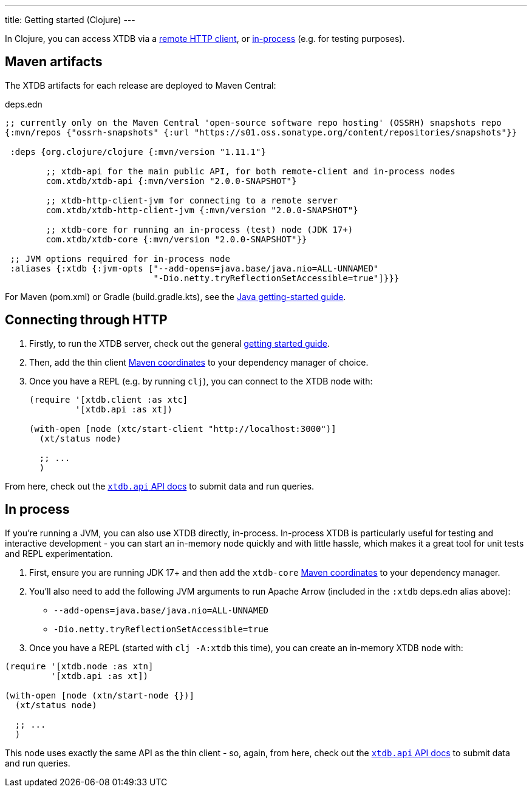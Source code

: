 ---
title: Getting started (Clojure)
---

In Clojure, you can access XTDB via a link:#_connecting_through_http[remote HTTP client], or link:#_in_process[in-process] (e.g. for testing purposes).

== Maven artifacts

The XTDB artifacts for each release are deployed to Maven Central:

.deps.edn
[source,clojure]
----
;; currently only on the Maven Central 'open-source software repo hosting' (OSSRH) snapshots repo
{:mvn/repos {"ossrh-snapshots" {:url "https://s01.oss.sonatype.org/content/repositories/snapshots"}}

 :deps {org.clojure/clojure {:mvn/version "1.11.1"}

        ;; xtdb-api for the main public API, for both remote-client and in-process nodes
        com.xtdb/xtdb-api {:mvn/version "2.0.0-SNAPSHOT"}

        ;; xtdb-http-client-jvm for connecting to a remote server
        com.xtdb/xtdb-http-client-jvm {:mvn/version "2.0.0-SNAPSHOT"}

        ;; xtdb-core for running an in-process (test) node (JDK 17+)
        com.xtdb/xtdb-core {:mvn/version "2.0.0-SNAPSHOT"}}

 ;; JVM options required for in-process node
 :aliases {:xtdb {:jvm-opts ["--add-opens=java.base/java.nio=ALL-UNNAMED"
                             "-Dio.netty.tryReflectionSetAccessible=true"]}}}
----

For Maven (pom.xml) or Gradle (build.gradle.kts), see the link:/reference/main/drivers/java/getting-started[Java getting-started guide].

== Connecting through HTTP

1. Firstly, to run the XTDB server, check out the general link:/intro/getting-started[getting started guide].
2. Then, add the thin client link:/reference/main/drivers#_maven_artifacts_jvm[Maven coordinates] to your dependency manager of choice.
3. Once you have a REPL (e.g. by running `clj`), you can connect to the XTDB node with:
+
--
[source,clojure]
----
(require '[xtdb.client :as xtc]
         '[xtdb.api :as xt])

(with-open [node (xtc/start-client "http://localhost:3000")]
  (xt/status node)

  ;; ...
  )
----
--

From here, check out the link:/drivers/clojure/xtdb.api.html[`xtdb.api` API docs^] to submit data and run queries.

== In process

If you're running a JVM, you can also use XTDB directly, in-process.
In-process XTDB is particularly useful for testing and interactive development - you can start an in-memory node quickly and with little hassle, which makes it a great tool for unit tests and REPL experimentation.

1. First, ensure you are running JDK 17+ and then add the `xtdb-core` link:/reference/main/drivers#_maven_artifacts_jvm[Maven coordinates] to your dependency manager.
2. You'll also need to add the following JVM arguments to run Apache Arrow (included in the `:xtdb` deps.edn alias above):
+
--
* `--add-opens=java.base/java.nio=ALL-UNNAMED`
* `-Dio.netty.tryReflectionSetAccessible=true`
--
3. Once you have a REPL (started with `clj -A:xtdb` this time), you can create an in-memory XTDB node with:

[source,clojure]
----
(require '[xtdb.node :as xtn]
         '[xtdb.api :as xt])

(with-open [node (xtn/start-node {})]
  (xt/status node)

  ;; ...
  )
----

This node uses exactly the same API as the thin client - so, again, from here, check out the link:/drivers/clojure/xtdb.api.html[`xtdb.api` API docs^] to submit data and run queries.
